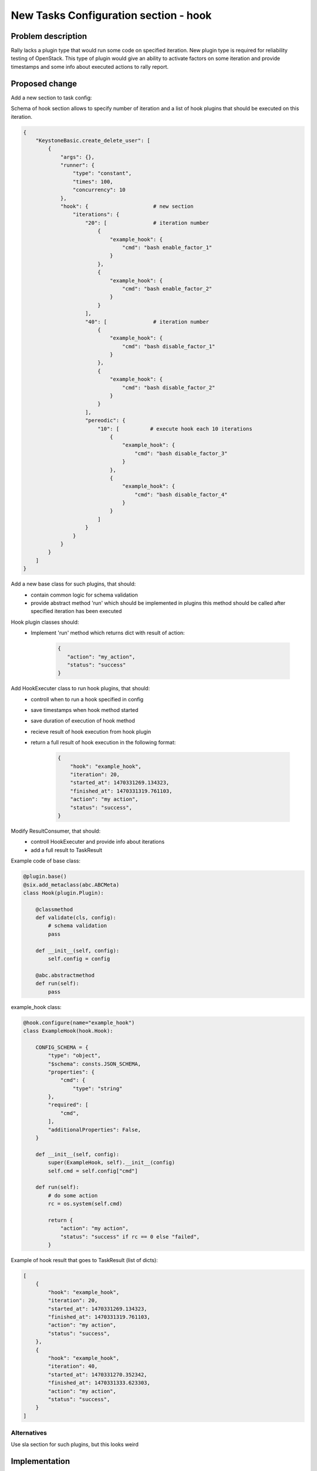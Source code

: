..
 This work is licensed under a Creative Commons Attribution 3.0 Unported
 License.

 http://creativecommons.org/licenses/by/3.0/legalcode

======================================
New Tasks Configuration section - hook
======================================

Problem description
===================

Rally lacks a plugin type that would run some code on specified iteration.
New plugin type is required for reliability testing of OpenStack. This type of
plugin would give an ability to activate factors on some iteration and provide
timestamps and some info about executed actions to rally report.

Proposed change
===============

Add a new section to task config:

Schema of hook section allows to specify number of iteration and a list
of hook plugins that should be executed on this iteration.

.. code:: json

    {
        "KeystoneBasic.create_delete_user": [
            {
                "args": {},
                "runner": {
                    "type": "constant",
                    "times": 100,
                    "concurrency": 10
                },
                "hook": {                     # new section
                    "iterations": {
                        "20": [               # iteration number
                            {
                                "example_hook": {
                                    "cmd": "bash enable_factor_1"
                                }
                            },
                            {
                                "example_hook": {
                                    "cmd": "bash enable_factor_2"
                                }
                            }
                        ],
                        "40": [               # iteration number
                            {
                                "example_hook": {
                                    "cmd": "bash disable_factor_1"
                                }
                            },
                            {
                                "example_hook": {
                                    "cmd": "bash disable_factor_2"
                                }
                            }
                        ],
                        "pereodic": {
                            "10": [          # execute hook each 10 iterations
                                {
                                    "example_hook": {
                                        "cmd": "bash disable_factor_3"
                                    }
                                },
                                {
                                    "example_hook": {
                                        "cmd": "bash disable_factor_4"
                                    }
                                }
                            ]
                        }
                    }
                }
            }
        ]
    }


Add a new base class for such plugins, that should:
    - contain common logic for schema validation
    - provide abstract method 'run' which should be implemented in plugins
      this method should be called after specified iteration has been executed

Hook plugin classes should:
    - Implement 'run' method which returns dict with result of action:

        .. code:: json

            {
               "action": "my_action",
               "status": "success"
            }


Add HookExecuter class to run hook plugins, that should:
    - controll when to run a hook specified in config
    - save timestamps when hook method started
    - save duration of execution of hook method
    - recieve result of hook execution from hook plugin
    - return a full result of hook execution in the following format:

        .. code:: json

            {
                "hook": "example_hook",
                "iteration": 20,
                "started_at": 1470331269.134323,
                "finished_at": 1470331319.761103,
                "action": "my action",
                "status": "success",
            }

Modify ResultConsumer, that should:
    - controll HookExecuter and provide info about iterations
    - add a full result to TaskResult

Example code of base class:

.. code:: python

    @plugin.base()
    @six.add_metaclass(abc.ABCMeta)
    class Hook(plugin.Plugin):

        @classmethod
        def validate(cls, config):
            # schema validation
            pass

        def __init__(self, config):
            self.config = config

        @abc.abstractmethod
        def run(self):
            pass


example_hook class:

.. code:: python

    @hook.configure(name="example_hook")
    class ExampleHook(hook.Hook):

        CONFIG_SCHEMA = {
            "type": "object",
            "$schema": consts.JSON_SCHEMA,
            "properties": {
                "cmd": {
                    "type": "string"
            },
            "required": [
                "cmd",
            ],
            "additionalProperties": False,
        }

        def __init__(self, config):
            super(ExampleHook, self).__init__(config)
            self.cmd = self.config["cmd"]

        def run(self):
            # do some action
            rc = os.system(self.cmd)

            return {
                "action": "my action",
                "status": "success" if rc == 0 else "failed",
            }


Example of hook result that goes to TaskResult (list of dicts):

.. code:: python

    [
        {
            "hook": "example_hook",
            "iteration": 20,
            "started_at": 1470331269.134323,
            "finished_at": 1470331319.761103,
            "action": "my action",
            "status": "success",
        },
        {
            "hook": "example_hook",
            "iteration": 40,
            "started_at": 1470331270.352342,
            "finished_at": 1470331333.623303,
            "action": "my action",
            "status": "success",
        }
    ]


Alternatives
------------

Use sla section for such plugins, but this looks weird


Implementation
==============

Assignee(s)
-----------

Primary assignee:

- astudenov <astudenov@mirantis.com>
- ylobankov <ylobankov@mirantis.com>
- amaretskiy <amaretskiy@mirantis.com>


Work Items
----------

- Implement new section in task config
- Add example of hook plugin
- Add hooks results into HTML report

Dependencies
============

None

